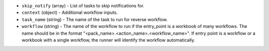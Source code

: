 .. NOTE: This file has been generated automatically, don't manually edit it

* ``skip_notify`` (array) - List of tasks to skip notifications for.
* ``context`` (object) - Additional workflow inputs.
* ``task_name`` (string) - The name of the task to run for reverse workflow.
* ``workflow`` (string) - The name of the workflow to run if the entry_point is a workbook of many workflows. The name should be in the format "<pack_name>.<action_name>.<workflow_name>". If entry point is a workflow or a workbook with a single workflow, the runner will identify the workflow automatically.